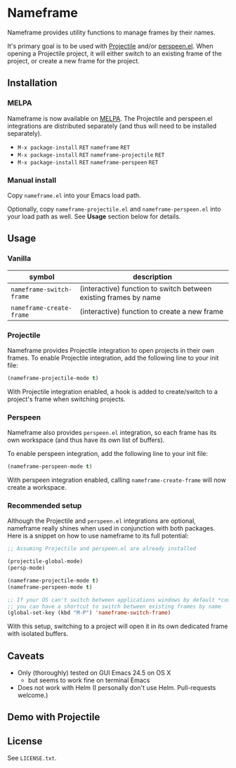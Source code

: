* Nameframe

Nameframe provides utility functions to manage frames by their names.

It's primary goal is to be used with [[https://github.com/bbatsov/projectile][Projectile]] and/or [[https://github.com/seudut/perspeen][perspeen.el]]. When opening a Projectile
project, it will either switch to an existing frame of the project, or
create a new frame for the project.

** Installation

*** MELPA

Nameframe is now available on [[http://melpa.org/#/?q=nameframe][MELPA]]. The Projectile and perspeen.el integrations
are distributed separately (and thus will need to be installed separately).

- ~M-x package-install~ =RET= ~nameframe~ =RET=
- ~M-x package-install~ =RET= ~nameframe-projectile~ =RET=
- ~M-x package-install~ =RET= ~nameframe-perspeen~ =RET=

*** Manual install

Copy ~nameframe.el~ into your Emacs load path.

Optionally, copy ~nameframe-projectile.el~ and ~nameframe-perspeen.el~
into your load path as well. See *Usage* section below for details.

** Usage

*** Vanilla

| symbol                   | description                                                      |
|--------------------------+------------------------------------------------------------------|
| ~nameframe-switch-frame~ | (interactive) function to switch between existing frames by name |
| ~nameframe-create-frame~ | (interactive) function to create a new frame                     |

*** Projectile

Nameframe provides Projectile integration to open projects in their
own frames. To enable Projectile integration, add the following line to your
init file:

#+BEGIN_SRC emacs-lisp
(nameframe-projectile-mode t)
#+END_SRC

With Projectile integration enabled, a hook is added to create/switch to a project's frame when switching projects.

*** Perspeen

Nameframe also provides ~perspeen.el~ integration, so each frame has its own
workspace (and thus have its own list of buffers).

To enable perspeen integration, add the following line to your init file:

#+BEGIN_SRC emacs-lisp
(nameframe-perspeen-mode t)
#+END_SRC

With perspeen integration enabled, calling ~nameframe-create-frame~ will now
create a workspace.

*** Recommended setup

Although the Projectile and ~perspeen.el~ integrations are optional, nameframe
really shines when used in conjunction with both packages. Here is a snippet on how to
use nameframe to its full potential:

#+BEGIN_SRC emacs-lisp
;; Assuming Projectile and perspeen.el are already installed

(projectile-global-mode)
(persp-mode)

(nameframe-projectile-mode t)
(nameframe-perspeen-mode t)

;; If your OS can't switch between applications windows by default *cough* OS X *cough*
;; you can have a shortcut to switch between existing frames by name
(global-set-key (kbd "M-P") 'nameframe-switch-frame)

#+END_SRC

With this setup, switching to a project will open it in its own dedicated
frame with isolated buffers.

** Caveats

- Only (thoroughly) tested on GUI Emacs 24.5 on OS X
  - but seems to work fine on terminal Emacs
- Does not work with Helm (I personally don't use Helm. Pull-requests welcome.)

** Demo with Projectile

[[https://raw.githubusercontent.com/john2x/nameframe/master/nameframe-demo.gif]]

** License

See ~LICENSE.txt~.
